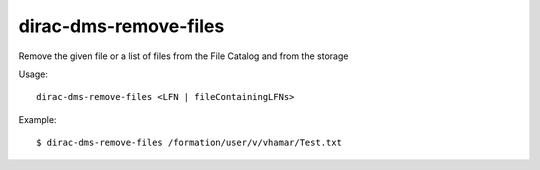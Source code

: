 =============================
dirac-dms-remove-files
=============================

Remove the given file or a list of files from the File Catalog and from the storage

Usage::

   dirac-dms-remove-files <LFN | fileContainingLFNs>

 

Example::

  $ dirac-dms-remove-files /formation/user/v/vhamar/Test.txt

